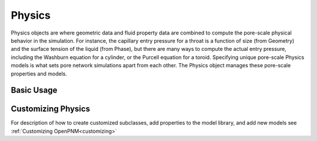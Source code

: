 .. _physics:

===============================================================================
Physics
===============================================================================
Physics objects are where geometric data and fluid property data are combined to compute the pore-scale physical behavior in the simulation.  For instance, the capillary entry pressure for a throat is a function of size (from Geometry) and the surface tension of the liquid (from Phase), but there are many ways to compute the actual entry pressure, including the Washburn equation for a cylinder, or the Purcell equation for a toroid.  Specifying unique pore-scale Physics models is what sets pore network simulations apart from each other.  The Physics object manages these pore-scale properties and models.

+++++++++++++++++++++++++++++++++++++++++++++++++++++++++++++++++++++++++++++++
Basic Usage
+++++++++++++++++++++++++++++++++++++++++++++++++++++++++++++++++++++++++++++++


+++++++++++++++++++++++++++++++++++++++++++++++++++++++++++++++++++++++++++++++
Customizing Physics
+++++++++++++++++++++++++++++++++++++++++++++++++++++++++++++++++++++++++++++++
For description of how to create customized subclasses, add properties to the model library, and add new models see :ref:`Customizing OpenPNM<customizing>`